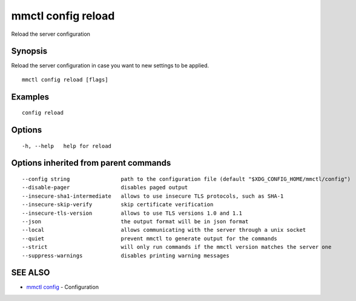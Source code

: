 .. _mmctl_config_reload:

mmctl config reload
-------------------

Reload the server configuration

Synopsis
~~~~~~~~


Reload the server configuration in case you want to new settings to be applied.

::

  mmctl config reload [flags]

Examples
~~~~~~~~

::

  config reload

Options
~~~~~~~

::

  -h, --help   help for reload

Options inherited from parent commands
~~~~~~~~~~~~~~~~~~~~~~~~~~~~~~~~~~~~~~

::

      --config string                path to the configuration file (default "$XDG_CONFIG_HOME/mmctl/config")
      --disable-pager                disables paged output
      --insecure-sha1-intermediate   allows to use insecure TLS protocols, such as SHA-1
      --insecure-skip-verify         skip certificate verification
      --insecure-tls-version         allows to use TLS versions 1.0 and 1.1
      --json                         the output format will be in json format
      --local                        allows communicating with the server through a unix socket
      --quiet                        prevent mmctl to generate output for the commands
      --strict                       will only run commands if the mmctl version matches the server one
      --suppress-warnings            disables printing warning messages

SEE ALSO
~~~~~~~~

* `mmctl config <mmctl_config.rst>`_ 	 - Configuration


